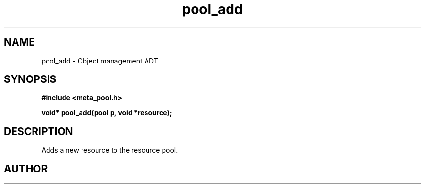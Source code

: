 .TH pool_add 3 2016-01-30 "" "The Meta C Library"
.SH NAME
pool_add \- Object management ADT
.SH SYNOPSIS
.B #include <meta_pool.h>
.sp
.BI "void* pool_add(pool p, void *resource);

.SH DESCRIPTION
Adds a new resource to the resource pool. 
.SH AUTHOR
.An B. Augestad, bjorn.augestad@gmail.com
